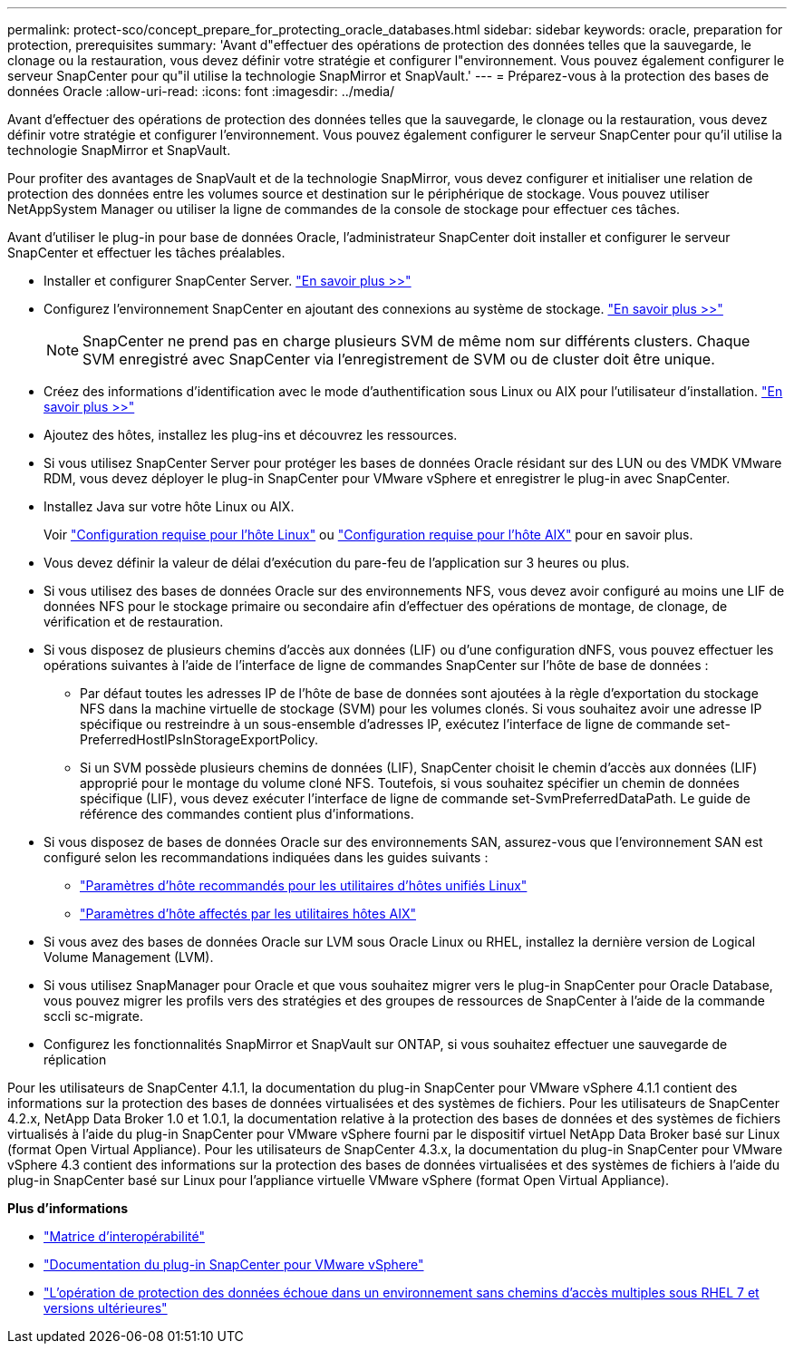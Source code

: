 ---
permalink: protect-sco/concept_prepare_for_protecting_oracle_databases.html 
sidebar: sidebar 
keywords: oracle, preparation for protection, prerequisites 
summary: 'Avant d"effectuer des opérations de protection des données telles que la sauvegarde, le clonage ou la restauration, vous devez définir votre stratégie et configurer l"environnement. Vous pouvez également configurer le serveur SnapCenter pour qu"il utilise la technologie SnapMirror et SnapVault.' 
---
= Préparez-vous à la protection des bases de données Oracle
:allow-uri-read: 
:icons: font
:imagesdir: ../media/


[role="lead"]
Avant d'effectuer des opérations de protection des données telles que la sauvegarde, le clonage ou la restauration, vous devez définir votre stratégie et configurer l'environnement. Vous pouvez également configurer le serveur SnapCenter pour qu'il utilise la technologie SnapMirror et SnapVault.

Pour profiter des avantages de SnapVault et de la technologie SnapMirror, vous devez configurer et initialiser une relation de protection des données entre les volumes source et destination sur le périphérique de stockage. Vous pouvez utiliser NetAppSystem Manager ou utiliser la ligne de commandes de la console de stockage pour effectuer ces tâches.

Avant d'utiliser le plug-in pour base de données Oracle, l'administrateur SnapCenter doit installer et configurer le serveur SnapCenter et effectuer les tâches préalables.

* Installer et configurer SnapCenter Server. link:../install/task_install_the_snapcenter_server_using_the_install_wizard.html["En savoir plus >>"^]
* Configurez l'environnement SnapCenter en ajoutant des connexions au système de stockage. link:../install/task_add_storage_systems.html["En savoir plus >>"^]
+

NOTE: SnapCenter ne prend pas en charge plusieurs SVM de même nom sur différents clusters. Chaque SVM enregistré avec SnapCenter via l'enregistrement de SVM ou de cluster doit être unique.

* Créez des informations d'identification avec le mode d'authentification sous Linux ou AIX pour l'utilisateur d'installation. link:../protect-sco/reference_prerequisites_for_adding_hosts_and_installing_snapcenter_plug_ins_package_for_linux_or_aix.html#set-up-credentials["En savoir plus >>"^]
* Ajoutez des hôtes, installez les plug-ins et découvrez les ressources.
* Si vous utilisez SnapCenter Server pour protéger les bases de données Oracle résidant sur des LUN ou des VMDK VMware RDM, vous devez déployer le plug-in SnapCenter pour VMware vSphere et enregistrer le plug-in avec SnapCenter.
* Installez Java sur votre hôte Linux ou AIX.
+
Voir link:../protect-sco/reference_prerequisites_for_adding_hosts_and_installing_snapcenter_plug_ins_package_for_linux_or_aix.html#linux-host-requirements["Configuration requise pour l'hôte Linux"^] ou link:../protect-sco/reference_prerequisites_for_adding_hosts_and_installing_snapcenter_plug_ins_package_for_linux_or_aix.html#aix-host-requirements["Configuration requise pour l'hôte AIX"^] pour en savoir plus.

* Vous devez définir la valeur de délai d'exécution du pare-feu de l'application sur 3 heures ou plus.
* Si vous utilisez des bases de données Oracle sur des environnements NFS, vous devez avoir configuré au moins une LIF de données NFS pour le stockage primaire ou secondaire afin d'effectuer des opérations de montage, de clonage, de vérification et de restauration.
* Si vous disposez de plusieurs chemins d'accès aux données (LIF) ou d'une configuration dNFS, vous pouvez effectuer les opérations suivantes à l'aide de l'interface de ligne de commandes SnapCenter sur l'hôte de base de données :
+
** Par défaut toutes les adresses IP de l'hôte de base de données sont ajoutées à la règle d'exportation du stockage NFS dans la machine virtuelle de stockage (SVM) pour les volumes clonés. Si vous souhaitez avoir une adresse IP spécifique ou restreindre à un sous-ensemble d'adresses IP, exécutez l'interface de ligne de commande set-PreferredHostIPsInStorageExportPolicy.
** Si un SVM possède plusieurs chemins de données (LIF), SnapCenter choisit le chemin d'accès aux données (LIF) approprié pour le montage du volume cloné NFS. Toutefois, si vous souhaitez spécifier un chemin de données spécifique (LIF), vous devez exécuter l'interface de ligne de commande set-SvmPreferredDataPath. Le guide de référence des commandes contient plus d'informations.


* Si vous disposez de bases de données Oracle sur des environnements SAN, assurez-vous que l'environnement SAN est configuré selon les recommandations indiquées dans les guides suivants :
+
** https://library.netapp.com/ecm/ecm_download_file/ECMLP2547957["Paramètres d'hôte recommandés pour les utilitaires d'hôtes unifiés Linux"^]
** https://library.netapp.com/ecm/ecm_download_file/ECMP1119218["Paramètres d'hôte affectés par les utilitaires hôtes AIX"^]


* Si vous avez des bases de données Oracle sur LVM sous Oracle Linux ou RHEL, installez la dernière version de Logical Volume Management (LVM).
* Si vous utilisez SnapManager pour Oracle et que vous souhaitez migrer vers le plug-in SnapCenter pour Oracle Database, vous pouvez migrer les profils vers des stratégies et des groupes de ressources de SnapCenter à l'aide de la commande sccli sc-migrate.
* Configurez les fonctionnalités SnapMirror et SnapVault sur ONTAP, si vous souhaitez effectuer une sauvegarde de réplication


Pour les utilisateurs de SnapCenter 4.1.1, la documentation du plug-in SnapCenter pour VMware vSphere 4.1.1 contient des informations sur la protection des bases de données virtualisées et des systèmes de fichiers. Pour les utilisateurs de SnapCenter 4.2.x, NetApp Data Broker 1.0 et 1.0.1, la documentation relative à la protection des bases de données et des systèmes de fichiers virtualisés à l'aide du plug-in SnapCenter pour VMware vSphere fourni par le dispositif virtuel NetApp Data Broker basé sur Linux (format Open Virtual Appliance). Pour les utilisateurs de SnapCenter 4.3.x, la documentation du plug-in SnapCenter pour VMware vSphere 4.3 contient des informations sur la protection des bases de données virtualisées et des systèmes de fichiers à l'aide du plug-in SnapCenter basé sur Linux pour l'appliance virtuelle VMware vSphere (format Open Virtual Appliance).

*Plus d'informations*

* https://imt.netapp.com/matrix/imt.jsp?components=121071;&solution=1259&isHWU&src=IMT["Matrice d'interopérabilité"^]
* https://docs.netapp.com/us-en/sc-plugin-vmware-vsphere/index.html["Documentation du plug-in SnapCenter pour VMware vSphere"^]
* https://kb.netapp.com/Advice_and_Troubleshooting/Data_Protection_and_Security/SnapCenter/Data_protection_operation_fails_in_a_non-multipath_environment_in_RHEL_7_and_later["L'opération de protection des données échoue dans un environnement sans chemins d'accès multiples sous RHEL 7 et versions ultérieures"^]

